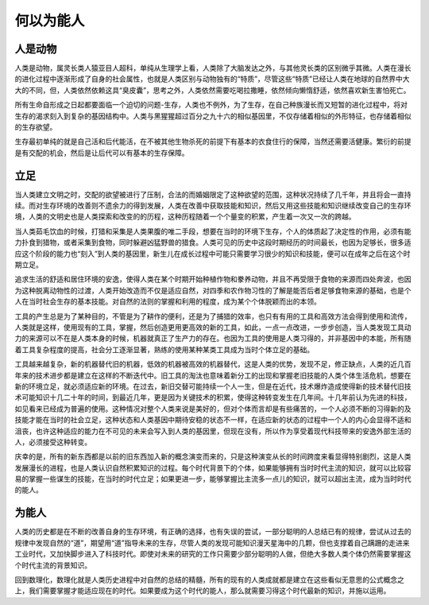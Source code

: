 何以为能人
============

人是动物
------------

人类是动物，属灵长类人猿亚目人超科，单纯从生理学上看，人类除了大脑发达之外，与其他灵长类的区别微乎其微。人类在漫长的进化过程中逐渐形成了自身的社会属性，也就是人类区别与动物独有的“特质”，尽管这些“特质”已经让人类在地球的自然界中大大的不同，但，人类依然依赖这具“臭皮囊”，思考之外，人类依然需要吃喝拉撒睡，依然倾向懒惰舒适，依然喜欢新生害怕死亡。

所有生命自形成之日起都要面临一个迫切的问题-生存，人类也不例外，为了生存，在自己种族漫长而又短暂的进化过程中，将对生存的渴求刻入到复杂的基因结构中。人类与黑猩猩超过百分之九十六的相似基因里，不仅存储着相似的外形特征，也存储着相似的生存欲望。

.. image:: /img/life.png

生存最初单纯的就是自己活和后代能活，在不被其他生物杀死的前提下有基本的衣食住行的保障，当然还需要活健康。繁衍的前提是有交配的机会，然后是让后代可以有基本的生存保障。

立足
-------
当人类建立文明之时，交配的欲望被进行了压制，合法的而婚姻限定了这种欲望的范围，这种状况持续了几千年，并且将会一直持续。而对生存环境的改善则不遗余力的得到发展，人类在改善中获取技能和知识，然后又用这些技能和知识继续改变自己的生存环境，人类的文明史也是人类探索和改变的的历程，这种历程随着一个个量变的积累，产生着一次又一次的跨越。

.. image:: /img/stage.png

当人类茹毛饮血的时候，打猎和采集是人类果腹的唯二手段，想要在当时的环境下生存，个人的体质起了决定性的作用，必须有能力扑食到猎物，或者采集到食物，同时躲避凶猛野兽的猎食。人类可见的历史中这段时期经历的时间最长，也因为足够长，很多适应这个阶段的能力也“刻入”到人类的基因里，新生儿在成长过程中可能只需要学习很少的知识和技能，便可以在成年之后在这个时期立足。

追求生活的舒适和居住环境的安逸，使得人类在某个时期开始种植作物和豢养动物，并且不再受限于食物的来源而四处奔波，也因为这种脱离动物性的过渡，人类开始改造而不仅是适应自然，对四季和农作物习性的了解是能否后者足够食物来源的基础，也是个人在当时社会生存的基本技能。对自然的法则的掌握和利用的程度，成为某个个体脱颖而出的本领。

工具的产生总是为了某种目的，不管是为了耕作的便利，还是为了捕猎的效率，也只有有用的工具和高效方法会得到使用和流传，人类就是这样，使用现有的工具，掌握，然后创造更用更高效的新的工具，如此，一点一点改进，一步步创造，当人类发现工具动力的来源可以不在是人类本身的时候，机器就真正了生产力的存在。也因为工具的使用是人类习得的，并非基因中的本能，所有随着工具复杂程度的提高，社会分工逐渐显著，熟练的使用某种某类工具成为当时个体立足的基础。

工具越来越复杂，新的机器替代旧的机器，低效的机器被高效的机器替代，这是人类的优势，发现不足，修正缺点，人类的近几百年来的技术进步都是建立在这样的不断迭代中。旧工具的淘汰也意味着新分工的出现和掌握老旧技能的人类个体生活危机，想要在新的环境立足，就必须适应新的环境。在过去，新旧交替可能持续一个人一生，但是在近代，技术爆炸造成使得新的技术替代旧技术可能知识十几二十年的时间，到最近几年，更是因为关键技术的积累，使得这种转变发生在几年间。十几年前认为先进的科技，如见看来已经成为普遍的使用。这种情况对整个人类来说是美好的，但对个体而言却是有些痛苦的，一个人必须不断的习得新的及技能才能在当时的社会立足，这种状态和人类基因中期待安稳的状态不一样，在适应新的状态的过程中一个人的内心会显得不适和沮丧，也许这种适应的能力在不可见的未来会写入到人类的基因里，但现在没有，所以作为享受着现代科技带来的安逸外部生活的人，必须接受这种转变。

庆幸的是，所有的新东西都是以前的旧东西加入新的概念演变而来的，只是这种演变从长的时间跨度来看显得特别剧烈，这是人类发展漫长的进程，也是人类认识自然积累知识的过程。每个时代背景下的个体，如果能够拥有当时时代主流的知识，就可以比较容易的掌握一些谋生的技能，在当时的时代立足；如果更进一步，能够掌握比主流多一点儿的知识，就可以超出主流，成为当时时代的能人。

为能人
-------
人类的历史都是在不断的改善自身的生存环境，有正确的选择，也有失误的尝试，一部分聪明的人总结已有的规律，尝试从过去的规律中发现自然的“道”，期望用“道”指导未来的生存，尽管人类的发现可能知识漫天星海中的几颗，但也支撑着自己蹒跚的走进来工业时代，又加快脚步进入了科技时代。即使对未来的研究的工作只需要少部分聪明的人做，但绝大多数人类个体仍然需要掌握这个时代主流的背景知识。

回到数理化，数理化就是人类历史进程中对自然的总结的精髓，所有的现有的人类成就都是建立在这些看似无意思的公式概念之上，我们需要掌握才能适应现在的时代。如果要成为这个时代的能人，那么就需要习得这个时代最新的知识，并施以运用。

